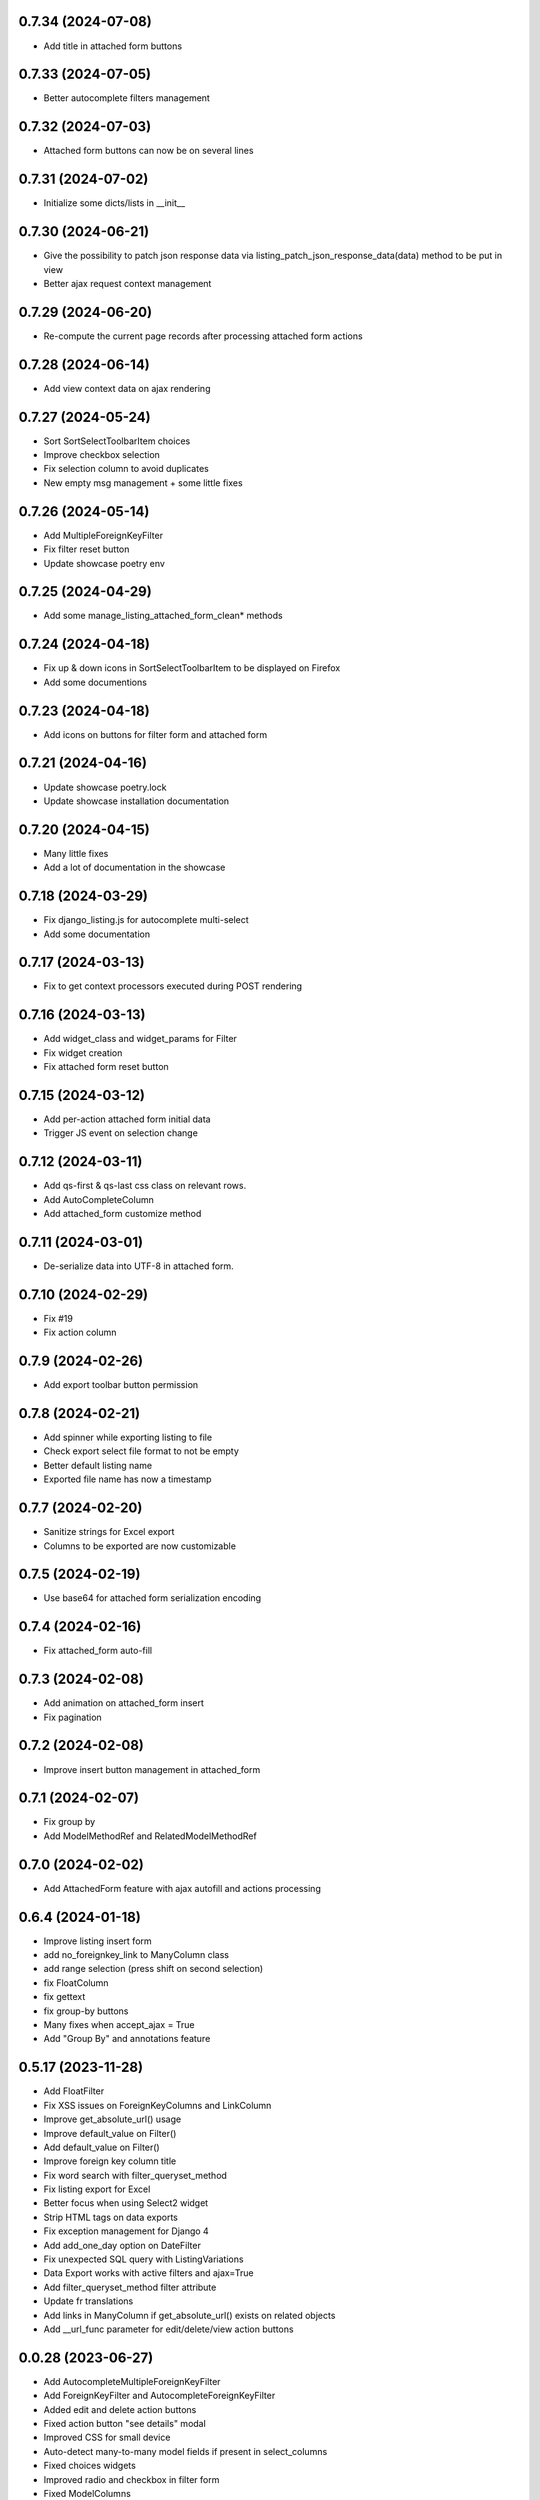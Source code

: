 0.7.34 (2024-07-08)
-------------------
- Add title in attached form buttons

0.7.33 (2024-07-05)
-------------------
- Better autocomplete filters management

0.7.32 (2024-07-03)
-------------------
- Attached form buttons can now be on several lines

0.7.31 (2024-07-02)
-------------------
- Initialize some dicts/lists in __init__

0.7.30 (2024-06-21)
-------------------
- Give the possibility to patch json response data via
  listing_patch_json_response_data(data) method to be put in view
- Better ajax request context management

0.7.29 (2024-06-20)
-------------------
- Re-compute the current page records after processing attached form actions

0.7.28 (2024-06-14)
-------------------
- Add view context data on ajax rendering

0.7.27 (2024-05-24)
-------------------
- Sort SortSelectToolbarItem choices
- Improve checkbox selection
- Fix selection column to avoid duplicates
- New empty msg management + some little fixes

0.7.26 (2024-05-14)
-------------------
- Add MultipleForeignKeyFilter
- Fix filter reset button
- Update showcase poetry env

0.7.25 (2024-04-29)
-------------------
- Add some manage_listing_attached_form_clean* methods

0.7.24 (2024-04-18)
-------------------
- Fix up & down icons in SortSelectToolbarItem to be displayed on Firefox
- Add some documentions

0.7.23 (2024-04-18)
-------------------
- Add icons on buttons for filter form and attached form

0.7.21 (2024-04-16)
-------------------
- Update showcase poetry.lock
- Update showcase installation documentation

0.7.20 (2024-04-15)
-------------------
- Many little fixes
- Add a lot of documentation in the showcase

0.7.18 (2024-03-29)
-------------------
- Fix django_listing.js for autocomplete multi-select
- Add some documentation

0.7.17 (2024-03-13)
-------------------
- Fix to get context processors executed during POST rendering

0.7.16 (2024-03-13)
-------------------
- Add widget_class and widget_params for Filter
- Fix widget creation
- Fix attached form reset button

0.7.15 (2024-03-12)
-------------------
- Add per-action attached form initial data
- Trigger JS event on selection change

0.7.12 (2024-03-11)
-------------------
- Add qs-first & qs-last css class on relevant rows.
- Add AutoCompleteColumn
- Add attached_form customize method

0.7.11 (2024-03-01)
-------------------
- De-serialize data into UTF-8 in attached form.

0.7.10 (2024-02-29)
-------------------
- Fix #19
- Fix action column

0.7.9 (2024-02-26)
------------------
- Add export toolbar button permission

0.7.8 (2024-02-21)
------------------
- Add spinner while exporting listing to file
- Check export select file format to not be empty
- Better default listing name
- Exported file name has now a timestamp

0.7.7 (2024-02-20)
------------------
- Sanitize strings for Excel export
- Columns to be exported are now customizable

0.7.5 (2024-02-19)
------------------
- Use base64 for attached form serialization encoding

0.7.4 (2024-02-16)
------------------
- Fix attached_form auto-fill

0.7.3 (2024-02-08)
------------------
- Add animation on attached_form insert
- Fix pagination

0.7.2 (2024-02-08)
------------------
- Improve insert button management in attached_form

0.7.1 (2024-02-07)
------------------
- Fix group by
- Add ModelMethodRef and RelatedModelMethodRef

0.7.0 (2024-02-02)
------------------
- Add AttachedForm feature with ajax autofill and actions processing

0.6.4 (2024-01-18)
------------------
- Improve listing insert form
- add no_foreignkey_link to ManyColumn class
- add range selection (press shift on second selection)
- fix FloatColumn
- fix gettext
- fix group-by buttons
- Many fixes when accept_ajax = True
- Add "Group By" and annotations feature

0.5.17 (2023-11-28)
-------------------
- Add FloatFilter
- Fix XSS issues on ForeignKeyColumns and LinkColumn
- Improve get_absolute_url() usage
- Improve default_value on Filter()
- Add default_value on Filter()
- Improve foreign key column title
- Fix word search with filter_queryset_method
- Fix listing export for Excel
- Better focus when using Select2 widget
- Strip HTML tags on data exports
- Fix exception management for Django 4
- Add add_one_day option on DateFilter
- Fix unexpected SQL query with ListingVariations
- Data Export works with active filters and ajax=True
- Add filter_queryset_method filter attribute
- Update fr translations
- Add links in ManyColumn if get_absolute_url() exists on related objects
- Add __url_func parameter for edit/delete/view action buttons

0.0.28 (2023-06-27)
-------------------
- Add AutocompleteMultipleForeignKeyFilter
- Add ForeignKeyFilter and AutocompleteForeignKeyFilter
- Added edit and delete action buttons
- Fixed action button "see details" modal
- Improved CSS for small device
- Auto-detect many-to-many model fields if present in select_columns
- Fixed choices widgets
- Improved radio and checkbox in filter form
- Fixed ModelColumns
- Added LineNumberColumn()
- Use scss to generate css files
- Added showcase with many demo pages see showcase/README.rst
- Fixed bad form closing
- Fixed ListingVariation with Ajax
- Added django-like filter syntax for sequences
- Added JsonDateTimeColumn class
- Added support for python 3.10
- Added possibility to create custom action button linked with listing method

0.0.7 (2020-07-14)
------------------
- First running version

0.0.1 (2018-02-03)
------------------
- Skeleton commit
